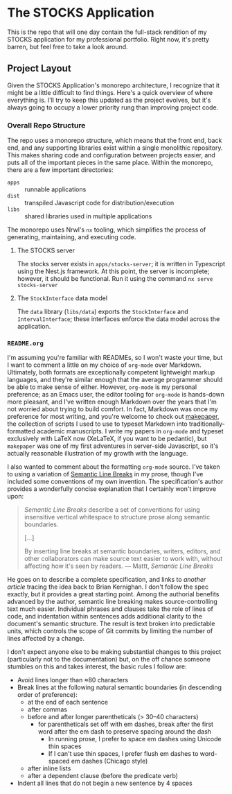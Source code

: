 * The STOCKS Application

This is the repo that will one day contain the full-stack rendition of my STOCKS
application for my professional portfolio. Right now, it's pretty barren, but
feel free to take a look around.
** Project Layout

Given the STOCKS Application's monorepo architecture,
  I recognize that it might be a little difficult to find things.
Here's a quick overview of where everything is.
I'll try to keep this updated as the project evolves,
  but it's always going to occupy a lower priority rung than improving project code.
*** Overall Repo Structure
The repo uses a monorepo structure,
  which means that the front end, back end, and any supporting libraries
  exist within a single monolithic repository.
This makes sharing code and configuration between projects easier,
  and puts all of the important pieces in the same place.
Within the monorepo, there are a few important directories:
- ~apps~ :: runnable applications
- ~dist~ :: transpiled Javascript code for distribution/execution
- ~libs~ :: shared libraries used in multiple applications
The monorepo uses Nrwl's ~nx~ tooling,
  which simplifies the process of generating, maintaining, and executing code.
**** The STOCKS server
The stocks server exists in ~apps/stocks-server~;
  it is written in Typescript using the Nest.js framework.
At this point, the server is incomplete;
  however, it should be functional.
Run it using the command ~nx serve stocks-server~
**** The ~StockInterface~ data model
The ~data~ library (~libs/data~) exports the ~StockInterface~ and ~IntervalInterface~;
  these interfaces enforce the data model across the application.
*** ~README.org~
I'm assuming you're familiar with READMEs,
  so I won't waste your time,
  but I want to comment a little on my choice of ~org-mode~ over Markdown.
Ultimately, both formats are exceptionally competent lightweight markup languages,
  and they're similar enough
  that the average programmer should be able to make sense of either.
However, ~org-mode~ is my personal preference;
  as an Emacs user,
  the editor tooling for ~org-mode~ is hands-down more pleasant,
  and I've written enough Markdown over the years
  that I'm not worried about trying to build comfort.
In fact, Markdown was once my preference for most writing,
  and you're welcome to check out [[https://github.com/seangllghr/makepaper][makepaper]],
  the collection of scripts I used to use to typeset Markdown
  into traditionally-formatted academic manuscripts.
I write my papers in ~org-mode~ and typeset exclusively with LaTeX now
  (XeLaTeX, if you want to be pedantic),
  but ~makepaper~ was one of my first adventures in server-side Javascript,
  so it's actually reasonable illustration of my growth with the language.

I also wanted to comment about the formatting ~org-mode~ source.
I've taken to using a variation of [[https://sembr.org][Semantic Line Breaks]] in my prose,
  though I've included some conventions of my own invention.
The specification's author provides a wonderfully concise explanation
  that I certainly won't improve upon:
#+begin_quote
/Semantic Line Breaks/ describe a set of conventions
  for using insensitive vertical whitespace
  to structure prose along semantic boundaries.

[…]

By inserting line breaks at semantic boundaries,
  writers, editors, and other collaborators
  can make source text easier to work with,
  without affecting how it's seen by readers.
  — Mattt, /Semantic Line Breaks/
#+end_quote
He goes on to describe a complete specification,
  and links to [[Semantic Line Breaks describe a set of conventions for using insensitive vertical whitespace to structure prose along semantic boundaries.][another article]] tracing the idea back to Brian Kernighan.
I don't follow the spec exactly,
but it provides a great starting point.
Among the authorial benefits advanced by the author,
  semantic line breaking makes source-controlling text much easier.
Individual phrases and clauses take the role of lines of code,
  and indentation within sentences adds additional clarity
  to the document's semantic structure.
The result is text broken into predictable units,
  which controls the scope of Git commits
  by limiting the number of lines affected by a change.

I don't expect anyone else to be making substantial changes to this project
  (particularly not to the documentation)
  but, on the off chance someone stumbles on this and takes interest,
  the basic rules I follow are:
  - Avoid lines longer than ≈80 characters
  - Break lines at the following natural semantic boundaries
      (in descending order of preference):
    - at the end of each sentence
    - after commas
    - before and after longer parentheticals (> 30–40 characters)
      - for parentheticals set off with em dashes,
          break after the first word after the em dash
          to preserve spacing around the dash
        - In running prose,
            I prefer to space em dashes using Unicode thin spaces
        - If I can't use thin spaces,
            I prefer flush em dashes to word-spaced em dashes
            (Chicago style)
    - after inline lists
    - after a dependent clause (before the predicate verb)
  - Indent all lines that do not begin a new sentence by 4 spaces
